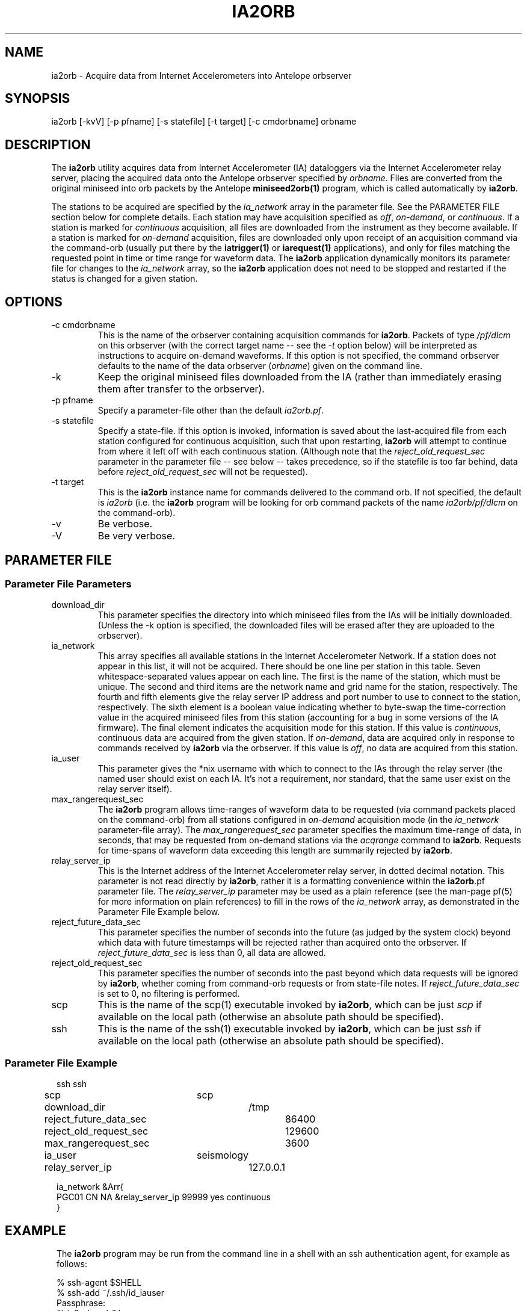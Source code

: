 .TH IA2ORB 1 "$Date: 2003/09/11 17:08:29 $"
.SH NAME
ia2orb \- Acquire data from Internet Accelerometers into Antelope orbserver
.SH SYNOPSIS
.nf
ia2orb [-kvV] [-p pfname] [-s statefile] [-t target] [-c cmdorbname] orbname
.fi
.SH DESCRIPTION

The \fBia2orb\fP utility acquires data from Internet Accelerometer (IA)
dataloggers via the Internet Accelerometer relay server, placing the acquired
data onto the Antelope orbserver specified by \fIorbname\fP. Files are converted
from the original miniseed into orb packets by the 
Antelope \fBminiseed2orb(1)\fP program, which is called automatically by \fBia2orb\fP. 

The stations to be acquired are specified by the \fIia_network\fP array in the 
parameter file. See the PARAMETER FILE section below for complete details. Each 
station may have acquisition specified as \fIoff\fP, \fIon-demand\fP, or 
\fIcontinuous\fP. If a station is marked for \fIcontinuous\fP acquisition, 
all files are downloaded from the instrument as they become available. If a 
station is marked for \fIon-demand\fP acquisition, files are downloaded only upon 
receipt of an acquisition command via the command-orb (usually put there by 
the \fBiatrigger(1)\fP or \fBiarequest(1)\fP applications), and only for files matching the 
requested point in time or time range for waveform data. The \fBia2orb\fP application
dynamically monitors its parameter file for changes to the \fIia_network\fP array, 
so the \fBia2orb\fP application does not need to be stopped and restarted if 
the status is changed for a given station. 

.SH OPTIONS
.IP "-c cmdorbname"
This is the name of the orbserver containing acquisition commands for 
\fBia2orb\fP. Packets of type \fI/pf/dlcm\fP on this orbserver (with 
the correct target name -- see the \fI-t\fP option below) will be 
interpreted as instructions to acquire on-demand waveforms. If this 
option is not specified, the command orbserver defaults to the name of the 
data orbserver (\fIorbname\fP) given on the command line. 

.IP -k
Keep the original miniseed files downloaded from the IA (rather than 
immediately erasing them after transfer to the orbserver).

.IP "-p pfname"
Specify a parameter-file other than the default \fIia2orb.pf\fP.

.IP "-s statefile"
Specify a state-file. If this option is invoked, information is saved about the 
last-acquired file from each station configured for continuous acquisition, such 
that upon restarting, \fBia2orb\fP will attempt to continue from where it 
left off with each continuous station. (Although note that the \fIreject_old_request_sec\fP
parameter in the parameter file -- see below -- takes precedence, so if the statefile
is too far behind, data before \fIreject_old_request_sec\fP will not be requested).

.IP "-t target" 
This is the \fBia2orb\fP instance name for commands delivered to the 
command orb. If not specified, the default is \fIia2orb\fP (i.e. the \fBia2orb\fP program
will be looking for orb command packets of the name \fIia2orb/pf/dlcm\fP on the command-orb).

.IP -v
Be verbose. 

.IP -V
Be very verbose.

.SH PARAMETER FILE
.SS "Parameter File Parameters"
.IP download_dir
This parameter specifies the directory into which miniseed files from the IAs 
will be initially downloaded. (Unless the -k option is specified, the downloaded
files will be erased after they are uploaded to the orbserver). 

.IP ia_network
This array specifies all available stations in the Internet Accelerometer Network. 
If a station does not appear in this list, it will not be acquired. There should be 
one line per station in this table. Seven whitespace-separated values appear on each line. The first 
is the name of the station, which must be unique. The second and third items are the 
network name and grid name for the station, respectively. The fourth and fifth elements 
give the relay server IP address and port number to use to connect to the station, respectively. 
The sixth element is a boolean value indicating whether to byte-swap the time-correction value in the 
acquired miniseed files from this station (accounting for a bug in some versions of the IA 
firmware). The final element indicates the acquisition mode for this station. If this value is 
\fIcontinuous\fP, continuous data are acquired from the given station. If \fIon-demand\fP, data are acquired
only in response to commands received by \fBia2orb\fP via the orbserver. If this value is \fIoff\fP, 
no data are acquired from this station. 

.IP ia_user
This parameter gives the *nix username with which to connect to the 
IAs through the relay server (the named user should exist on each 
IA. It's not a requirement, nor standard, that the same user exist on the 
relay server itself).

.IP max_rangerequest_sec
The \fBia2orb\fP program allows time-ranges of waveform data to be requested 
(via command packets placed on the command-orb) from all stations configured in 
\fIon-demand\fP acquisition mode (in the \fIia_network\fP
parameter-file array). The \fImax_rangerequest_sec\fP parameter 
specifies the maximum time-range of data, in seconds, that may be 
requested from on-demand stations via the \fIacqrange\fP command to \fBia2orb\fP. Requests for
time-spans of waveform data exceeding this length are summarily rejected by \fBia2orb\fP. 

.IP relay_server_ip
This is the Internet address of the Internet Accelerometer relay server, 
in dotted decimal notation. This parameter is not read directly by \fBia2orb\fP, 
rather it is a formatting convenience within the \fBia2orb\fP.pf parameter file. The 
\fIrelay_server_ip\fP parameter may be used as a plain reference (see the man-page 
pf(5) for more information on plain references) to fill in the rows of the \fIia_network\fP 
array, as demonstrated in the Parameter File Example below.

.IP reject_future_data_sec
This parameter specifies the number of seconds into the future (as judged 
by the system clock) beyond which data with future timestamps will be 
rejected rather than acquired onto the orbserver. If \fIreject_future_data_sec\fP is less than 0, 
all data are allowed. 

.IP reject_old_request_sec
This parameter specifies the number of seconds into the past beyond which data requests 
will be ignored by \fBia2orb\fP, whether coming from command-orb requests or from 
state-file notes. If \fIreject_future_data_sec\fP is set to 0, no filtering is performed. 

.IP scp
This is the name of the scp(1) executable invoked by \fBia2orb\fP, which can be just \fIscp\fP
if available on the local path (otherwise an absolute path should be specified).

.IP ssh
This is the name of the ssh(1) executable invoked by \fBia2orb\fP, which can be just \fIssh\fP
if available on the local path (otherwise an absolute path should be specified).

.SS "Parameter File Example"

.in 2c
.ft CW
.nf

ssh 			ssh
scp 			scp
download_dir 		/tmp

reject_future_data_sec 	86400
reject_old_request_sec	129600
max_rangerequest_sec 	3600

ia_user 		seismology
relay_server_ip 	127.0.0.1

ia_network &Arr{
\#
\#sta    net  grid relay_server_ip    relay_port byteswap_timecorr  acquisition
\#
PGC01   CN   NA   &relay_server_ip   99999   yes   continuous
}
.fi
.ft R
.in
.SH EXAMPLE
.in 2c
.ft CW
The \fBia2orb\fP program may be run from the command line in a shell with 
an ssh authentication agent, for example as follows: 
.nf

% ssh-agent $SHELL
% ssh-add ~/.ssh/id_iauser
Passphrase:
% ia2orb -v ':@'

.fi

The following example shows how to trigger the acquisition of a segment of 
data across the network for a given time, by putting a command packet on the 
orbserver for the running \fBia2orb\fP instance using the default target name 
of \fIia2orb\fP:
.nf

%cat mycmd.pf
command acqnet
time 1177721659.872
% 
% pf2orb -s ia2orb -p dlcm mycmd :
%

.fi
.ft R
.in
.SH "SEE ALSO"
.nf
iarequest(1), iatrigger(1), orbserver(1), miniseed2orb(1), ssh(5)
.fi
.SH "BUGS AND CAVEATS"
\fBia2orb\fP is strongly bound to the current naming convention and 
timestamping patterns for files on the IA dataloggers. Changes to these
conventions will invalidate data-acquisition assumptions made in the 
\fBia2orb\fP code. 

\fBia2orb\fP presumes the IA is configured to return time-series data in
counts, not in physical units.

\fBia2orb\fP presumes the account and shell under which it runs are already
authenticated for the ssh connections to the relay server. As a guideline 
only, one way to accomplish this when running from an interactive environment 
is by configuring an ssh agent:
.nf

% ssh-agent $SHELL
% ssh-add ./my_private_ssh_key_file
Passphrase:
%

.fi
The above example is only a guide to further exploration. The authentication
mechanisms for running \fBia2orb\fP (specifically, for running it continuously and 
in an automated sense under the Antelope real-time system) will have to be
constructed to match the security policies of the site at which \fBia2orb\fP
is run. The intent here is to have the security engineering for the user's ssh
connectivity be completely distinct from the internal engineering of the
\fBia2orb\fP program. For a few introductory suggestions on setting up password-less 
ssh logins, see the man-page ssh(5). For further information, consider referring to the
book \fISSH, the Secure Shell: The Definitive Guide\fP by Daniel J. Barrett, 
Richard E. Silverman, and Robert G. Byrnes, O'Reilly publications, 2005. 

\fBia2orb\fP is currently set up to use only one relay server per station. 
In principle it would be possible to expand it to use multiple relay servers, 
falling back to second or third relay servers on failure of the first. 

The \fIbyteswap_timecorr\fP capability was written as a workaround to a bug 
in the Internet Accelerometer acquisition code at the time of writing. It is no
longer necessary to enable this for all instruments. 

The -k option keeps the original files downloaded from the IA. However, 
if the \fIbyteswap_msd_timecorr\fP parameter is set, the byte-swapping is 
done in place on the files, so the files in the \fIdownload_dir\fP will 
be not quite identical to those on the IA itself.

\fBia2orb\fP will not repeatedly attempt to retrieve a given file from the IA if 
attempts to get that file are at first unsuccessful. 

.SH AUTHOR
.nf
Kent Lindquist
Lindquist Consulting, Inc. 
.fi
.\" $Id: manpage_template,v 1.12 2003/09/11 17:08:29 danq Exp $

